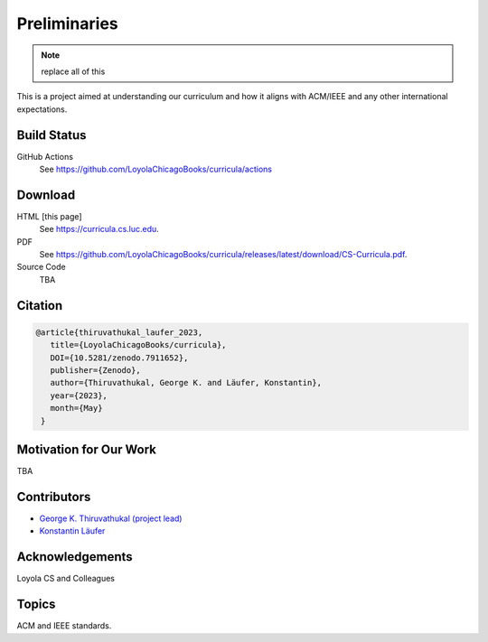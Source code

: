 Preliminaries
================

.. note:: replace all of this

This is a project aimed at understanding our curriculum and how it aligns with ACM/IEEE and any other international expectations.

Build Status
--------------

.. only:: html

      .. image:: https://github.com/LoyolaChicagoBooks/curricula/actions/workflows/main.yml/badge.svg
         :target: https://github.com/LoyolaChicagoBooks/curricula/actions/workflows/main.yml
         :alt: GitHub Pages and Release PDF


GitHub Actions
   See https://github.com/LoyolaChicagoBooks/curricula/actions



Download
---------

HTML [this page]
   See https://curricula.cs.luc.edu.

PDF
   See https://github.com/LoyolaChicagoBooks/curricula/releases/latest/download/CS-Curricula.pdf.

Source Code
   TBA


Citation
---------

.. code-block:: bibtex

   @article{thiruvathukal_laufer_2023,
      title={LoyolaChicagoBooks/curricula},
      DOI={10.5281/zenodo.7911652},
      publisher={Zenodo},
      author={Thiruvathukal, George K. and Läufer, Konstantin},
      year={2023},
      month={May}
    }

Motivation for Our Work
-------------------------

TBA

Contributors
--------------

- `George K. Thiruvathukal (project lead) <https://gkt.sh>`__
- `Konstantin Läufer <https://laufer.cs.luc.edu>`__

Acknowledgements
-----------------

Loyola CS and Colleagues

Topics
-----------

ACM and IEEE standards.


